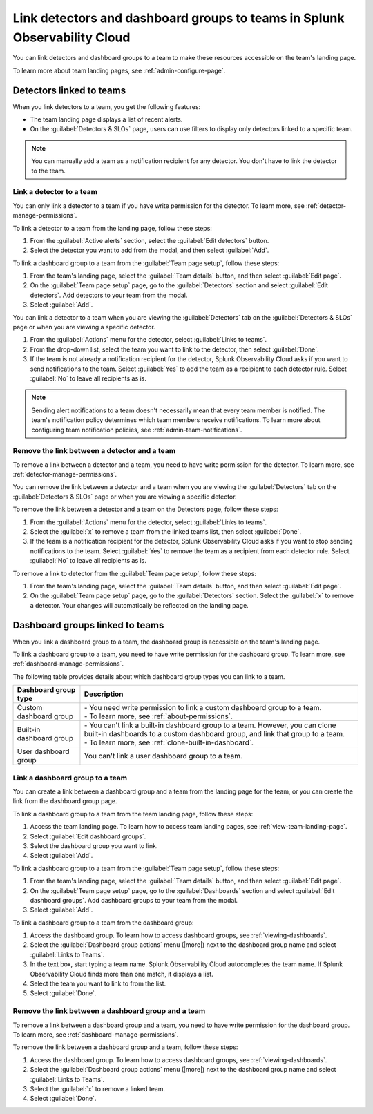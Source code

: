 .. _admin-associate-team:

********************************************************************************
Link detectors and dashboard groups to teams in Splunk Observability Cloud
********************************************************************************

.. meta::
   :description: Learn how to associate detectors and dashboard groups with a team

You can link detectors and dashboard groups to a team to make these resources accessible on the team's landing page.

To learn more about team landing pages, see :ref:`admin-configure-page`.


.. _detectors-link-teams:

Detectors linked to teams
============================================================================

When you link detectors to a team, you get the following features:

* The team landing page displays a list of recent alerts.

* On the :guilabel:`Detectors & SLOs` page, users can use filters to display only detectors linked to a specific team.

.. note:: You can manually add a team as a notification recipient for any detector. You don't have to link the detector to the team.

.. _create-link-detector-teams:

Link a detector to a team
--------------------------------------------------------------------------------

You can only link a detector to a team if you have write permission for the detector. To learn more, see :ref:`detector-manage-permissions`.

To link a detector to a team from the landing page, follow these steps:

#. From the :guilabel:`Active alerts` section, select the :guilabel:`Edit detectors` button.
#. Select the detector you want to add from the modal, and then select :guilabel:`Add`.

To link a dashboard group to a team from the :guilabel:`Team page setup`, follow these steps: 

#. From the team's landing page, select the :guilabel:`Team details` button, and then select :guilabel:`Edit page`.
#. On the :guilabel:`Team page setup` page, go to the :guilabel:`Detectors` section and select :guilabel:`Edit detectors`. Add detectors to your team from the modal. 
#. Select :guilabel:`Add`.

You can link a detector to a team when you are viewing the :guilabel:`Detectors` tab on the :guilabel:`Detectors & SLOs` page or when you are viewing a specific detector.

#. From the :guilabel:`Actions` menu for the detector, select :guilabel:`Links to teams`.

#. From the drop-down list, select the team you want to link to the detector, then select :guilabel:`Done`.

#. If the team is not already a notification recipient for the detector, Splunk Observability Cloud asks if you want to send notifications to the team. Select :guilabel:`Yes` to add the team as a recipient to each detector rule. Select :guilabel:`No` to leave all recipients as is.

.. note:: Sending alert notifications to a team doesn't necessarily mean that every team member is notified. The team's notification policy determines which team members receive notifications. To learn more about configuring team notification policies, see :ref:`admin-team-notifications`.

.. _remove-link-detector-team:

Remove the link between a detector and a team
--------------------------------------------------------------------------

To remove a link between a detector and a team, you need to have write permission for the detector. To learn more, see :ref:`detector-manage-permissions`.

You can remove the link between a detector and a team when you are viewing the :guilabel:`Detectors` tab on the :guilabel:`Detectors & SLOs` page or when you are viewing a specific detector.

To remove the link between a detector and a team on the Detectors page, follow these steps:

#. From the :guilabel:`Actions` menu for the detector, select :guilabel:`Links to teams`.
#. Select the :guilabel:`x` to remove a team from the linked teams list, then select :guilabel:`Done`.
#. If the team is a notification recipient for the detector, Splunk Observability Cloud asks if you want to stop sending notifications to the team. Select :guilabel:`Yes` to remove the team as a recipient from each detector rule. Select :guilabel:`No` to leave all recipients as is.

To remove a link to detector from the :guilabel:`Team page setup`, follow these steps: 

#. From the team's landing page, select the :guilabel:`Team details` button, and then select :guilabel:`Edit page`.
#. On the :guilabel:`Team page setup` page, go to the :guilabel:`Detectors` section. Select the :guilabel:`x` to remove a detector. Your changes will automatically be reflected on the landing page.

.. _dashboard-groups-link-team-features:

Dashboard groups linked to teams
============================================================================

When you link a dashboard group to a team, the dashboard group is accessible on the team's landing page.

To link a dashboard group to a team, you need to have write permission for the dashboard group. To learn more, see :ref:`dashboard-manage-permissions`.

The following table provides details about which dashboard group types you can link to a team.

.. list-table::
   :header-rows: 1

   * - Dashboard group type
     - Description
   * - Custom dashboard group
     - | - You need write permission to link a custom dashboard group to a team.
       | - To learn more, see :ref:`about-permissions`.
   * - Built-in dashboard group
     - | - You can't link a built-in dashboard group to a team. However, you can clone built-in dashboards to a custom dashboard group, and link that group to a team.
       | - To learn more, see :ref:`clone-built-in-dashboard`.
   * - User dashboard group
     - You can't link a user dashboard group to a team.

.. _create-link-dashboard-group-team:

Link a dashboard group to a team
--------------------------------------------------------------------------------

You can create a link between a dashboard group and a team from the landing page for the team, or you can create the link from the dashboard group page.

To link a dashboard group to a team from the team landing page, follow these steps:

#. Access the team landing page. To learn how to access team landing pages, see :ref:`view-team-landing-page`.

#. Select :guilabel:`Edit dashboard groups`.

#. Select the dashboard group you want to link.

#. Select :guilabel:`Add`.

To link a dashboard group to a team from the :guilabel:`Team page setup`, follow these steps: 

#. From the team's landing page, select the :guilabel:`Team details` button, and then select :guilabel:`Edit page`.
#. On the :guilabel:`Team page setup` page, go to the :guilabel:`Dashboards` section and select :guilabel:`Edit dashboard groups`. Add dashboard groups to your team from the modal. 
#. Select :guilabel:`Add`.

To link a dashboard group to a team from the dashboard group:

#. Access the dashboard group. To learn how to access dashboard groups, see :ref:`viewing-dashboards`.

#. Select the :guilabel:`Dashboard group actions` menu (|more|) next to the dashboard group name and select :guilabel:`Links to Teams`.

#. In the text box, start typing a team name. Splunk Observability Cloud autocompletes the team name. If Splunk Observability Cloud finds more than one match, it displays a list.

#. Select the team you want to link to from the list.

#. Select :guilabel:`Done`.

.. _remove-link-dashboard-group-team:

Remove the link between a dashboard group and a team
--------------------------------------------------------------------------------

To remove a link between a dashboard group and a team, you need to have write permission for the dashboard group. To learn more, see :ref:`dashboard-manage-permissions`.

To remove the link between a dashboard group and a team, follow these steps:

#. Access the dashboard group. To learn how to access dashboard groups, see :ref:`viewing-dashboards`.

#. Select the :guilabel:`Dashboard group actions` menu (|more|) next to the dashboard group name and select :guilabel:`Links to Teams`.

#. Select the :guilabel:`x` to remove a linked team.

#. Select :guilabel:`Done`.

